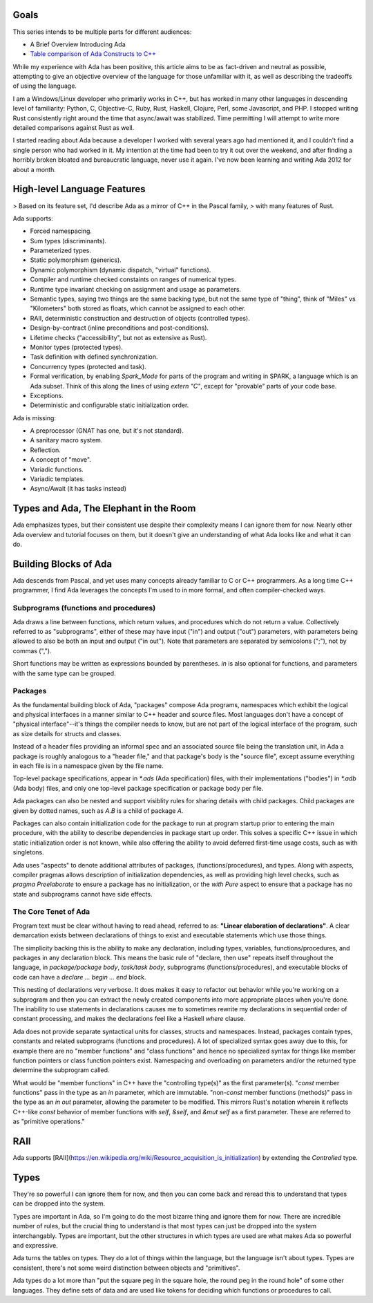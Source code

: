 Goals
==============================================================================

This series intends to be multiple parts for different audiences:

- A Brief Overview Introducing Ada
- `Table comparison of Ada Constructs to C++ <comparison.html>`_

While my experience with Ada has been positive, this article aims to be as 
fact-driven and neutral as possible, attempting to give an objective
overview of the language for those unfamiliar with it, as well as 
describing the tradeoffs of using the language.

I am a Windows/Linux developer who primarily works in C++, but
has worked in many other languages in descending level of familiarity: Python,
C, Objective-C, Ruby, Rust, Haskell, Clojure, Perl, some Javascript, and PHP.
I stopped writing Rust consistently right around the time that async/await was
stabilized.  Time permitting I will attempt to write more detailed comparisons
against Rust as well.

I started reading about Ada because a developer I worked with several years 
ago had mentioned it, and I couldn't find a single person who had worked in it.
My intention at the time had been to try it out over the weekend, and after
finding a horribly broken bloated and bureaucratic language, never use it again.
I've now been learning and writing Ada 2012 for about a month.

High-level Language Features
==============================================================================

> Based on its feature set, I'd describe Ada as a mirror of C++ in the Pascal family,
> with many features of Rust.

Ada supports:

- Forced namespacing.
- Sum types (discriminants).
- Parameterized types.
- Static polymorphism (generics).
- Dynamic polymorphism (dynamic dispatch, "virtual" functions).
- Compiler and runtime checked constaints on ranges of numerical types.
- Runtime type invariant checking on assignment and usage as parameters.
- Semantic types, saying two things are the same backing type, but not the same type of "thing", think of "Miles" vs "Kilometers" both stored as floats, which cannot be assigned to each other.
- RAII, deterministic construction and destruction of objects (controlled types).
- Design-by-contract (inline preconditions and post-conditions).
- Lifetime checks ("accessibility", but not as extensive as Rust).
- Monitor types (protected types).
- Task definition with defined synchronization.
- Concurrency types (protected and task).
- Formal verification, by enabling `Spark_Mode` for parts of the program and
  writing in SPARK, a language which is an Ada subset.  Think of this along the lines of using `extern "C"`, except for "provable" parts of your code base.
- Exceptions.
- Deterministic and configurable static initialization order.

Ada is missing:

- A preprocessor (GNAT has one, but it's not standard).
- A sanitary macro system.
- Reflection.
- A concept of "move".
- Variadic functions.
- Variadic templates.
- Async/Await (it has tasks instead)

Types and Ada, The Elephant in the Room
==============================================================================

Ada emphasizes types, but their consistent use despite their complexity
means I can ignore them for now.  Nearly other Ada overview and tutorial
focuses on them, but it doesn't give an understanding of what Ada looks like
and what it can do.

Building Blocks of Ada
==============================================================================

Ada descends from Pascal, and yet uses many concepts already familiar to C or
C++ programmers.  As a long time C++ programmer, I find Ada leverages the concepts
I'm used to in more formal, and often compiler-checked ways.

Subprograms (functions and procedures)
------------------------------------------------------------------------------

Ada draws a line between functions, which return values, and procedures which
do not return a value.  Collectively referred to as "subprograms", either of
these may have input ("in") and output ("out") parameters, with parameters
being allowed to also be both an input and output ("in out").  Note that 
parameters are separated by semicolons (";"), not by commas (",").

.. code-block: Ada

    procedure Rectangle_Area(Width : in Float; Height : in Float; Area : out Float) is
    begin
        Area := Width * Height;
    end Rectangle_Area;


    function Rectangle_Area(Width : Float; Height : Float) return Float is
    begin
        return Width * Height;
    end Rectangle_Area;


Short functions may be written as expressions bounded by parentheses.  `in` is
also optional for functions, and parameters with the same type can be grouped.

.. code-block: Ada

    function Rectangle_Area(Width, Height : Float) return Float is (Width * Height);


Packages
------------------------------------------------------------------------------

As the fundamental building block of Ada, "packages" compose Ada programs,
namespaces which exhibit the logical and physical interfaces in a manner
similar to C++ header and source files.  Most languages don't have a concept
of "physical interface"--it's things the compiler needs to know, but 
are not part of the logical interface of the program, such as 
size details for structs and classes.  

Instead of a header files providing an informal spec and an associated source
file being the translation unit, in Ada a package is roughly analogous to a
"header file," and that package's body is the "source file", except assume
everything in each file is in a namespace given by the file name. 

Top-level package specifications, appear in `*.ads` (Ada specification) files,
with their implementations ("bodies") in `*.adb` (Ada body) files, and only
one top-level package specification or package body per file.

Ada packages can also be nested and support visiblity rules for sharing details
with child packages.  Child packages are given by dotted names, such as `A.B`
is a child of package `A`.

Packages can also contain initialization code for the package to run at program
startup prior to entering the main procedure, with the ability to describe
dependencies in package start up order. This solves a specific C++ issue in
which static initialization order is not known, while also offering the ability
to avoid deferred first-time usage costs, such as with singletons.

Ada uses "aspects" to denote additional attributes of packages,  (functions/procedures), and
types.  Along with aspects, compiler pragmas allows description of initialization
dependencies, as well as providing high level checks, such as `pragma Preelaborate`
to ensure a package has no initialization, or the `with Pure` aspect to ensure
that a package has no state and subprograms cannot have side effects.

.. code-block: Ada

    ------------------------------------------------------------------------------
    -- Example.ads
    --
    -- Package specification
    package Example is
        -- interface

        -- Analogous to a struct.
        type Scorpio is record;
            Sample : Integer;
        end record;

        -- "Class declaration"
        type Capricorn is private;

    private
        -- physical interface

        -- "Class definition"
        type Capricorn is record
            Age : Integer;
        end record;
    end Example;

    ------------------------------------------------------------------------------
    -- in Example.adb
    --
    -- Package body
    package body Example is
        -- implementation details

        -- Function used only in implementation
        procedure Foo is
        begin
            null;
        end Foo;

    begin -- (optional)
        -- Initialization code to run at startup (optional)
    end Example;


.. code-block: c++

    //////////////////////////////////////////////////////////////////////////////
    // Sample.h
    #pragma once
    namespace Example {

    struct Scorpio {
        int sample;
    };

    // Public interface
    class Capricorn {
    public:
        Capricorn();

    private:
        // Part of the physical interface, since compilers need to know the size of the
        // struct when passed by value or used on the stack.
        //
        // Physical interface, visible due to technical limitations of the
        // compilation model, since compilers need to know the size of the
        // struct when passed by value or used on the stack.
        int age;
    };

    } // namespace Example

    //////////////////////////////////////////////////////////////////////////////
    // Sample.cpp
    // Implementation details.
    namespace Example {

    namespace {
    // Function used only in implementation.
    void foo() {}
    } // namespace

    Capricorn::Capricorn {}

    } // namespace Example


The Core Tenet of Ada
------------------------------------------------------------------------------

Program text must be clear without having to read ahead, referred to as:
**"Linear elaboration of declarations"**.  A clear demarcation exists between
declarations of things to exist and executable statements which use those things.

The simplicity backing this is the ability to make any declaration, including
types, variables, functions/procedures, and packages in any declaration block.  This means
the basic rule of "declare, then use" repeats itself throughout the language,
in `package/package body`, `task/task body`, subprograms
(functions/procedures), and executable blocks of code can have a
`declare ... begin ... end` block.

.. code-block: Ada

    package P is
        -- Not declaring Foo here is like making the function `static` in C or C++ or
        -- putting it into an anonymous namespace.
        procedure Foo;
    end P;

    package body P is
        -- Declarations for the body of P go here.

        procedure Foo is
            -- Declarations for Foo can go here.

            -- Declare a function, only visible to Foo, to be used to implement Foo.
            procedure Bar is
            begin
                null; -- "null statement" here since this function actually does nothing.
                    -- and one statement is required.
            end Bar;
        begin
            -- Executable statements go here.
            Ada.Text_IO.Put_Line("Hello, World!");
            
            declare
                -- Declare a package here, inside the function, to show that you can.
                package Wat is
                    -- Declare a new type, which has the same set of possible values
                    -- as a Float, but is different than a Float.
                    type Capricorn is new Float;
                end Wat;

                -- A constant created using the package defined inside of Foo.
                -- Temporary variables can be declared here too.
                Temp: constant Wat.Capricorn := 0.0;
            begin
                -- Print "0.0".
                -- "Image" is the Ada idiomatic equivalent of toString().
                -- ' is "tick" and is used to access compiler-defined properties of types.
                Ada.Text_IO.Put_Line(Wat.Capricorn'Image(Temp));

                -- Call the helper procedure defined in Foo.
                -- Procedures and functions without parameters are called
                -- without parentheses.
                Bar;
            end;
        end Foo;
    begin
        -- Static initialization body of P.
    end P;

This nesting of declarations very verbose.  It does makes it easy to refactor
out behavior while you're working on a subprogram and then you can extract
the newly created components into more appropriate places when you're done.
The inability to use statements in declarations causes me to sometimes rewrite
my declarations in sequential order of constant processing, and makes the
declarations feel like a Haskell `where` clause.

.. code-block: ada

    function Evaluate
        (Ctx : in out Context; Line : in Ada.Strings.Unbounded.Unbounded_String)
          return Evaluate_Result is
        use Ada.Containers;
        use type Ada.Strings.Unbounded.Unbounded_String;
        Whitespace     : constant Ada.Strings.Maps.Character_Set := Ada.Strings.Maps.To_Set (" ");
        Sanitized_Line : constant Ada.Strings.Unbounded.Unbounded_String :=
                           Ada.Strings.Unbounded.Trim (Line, Whitespace, Whitespace);
        Words          : String_Vectors.Vector := Split (Sanitized_Line);
        Command        : constant Ada.Strings.Unbounded.Unbounded_String := (if Words.Length > 0 then Words.First_Element else Ada.Strings.Unbounded.Null_Unbounded_String);
    begin
        -- ...

Ada does not provide separate syntactical units for classes, structs and
namespaces.  Instead, packages contain types, constants and related subprograms
(functions and procedures).  A lot of specialized syntax goes away due to
this, for example there are no "member functions" and "class functions" and
hence no specialized syntax for things like member function pointers or class
function pointers exist.  Namespacing and overloading on parameters and/or the returned type determine
the subprogram called.

What would be "member functions" in C++ have the "controlling type(s)" as the
first parameter(s).  "`const` member functions" pass in the type as an `in` parameter,
which are immutable.  "non-`const` member functions (methods)" pass in the type as an
`in out` parameter, allowing the parameter to be modified.  This mirrors
Rust's notation wherein it reflects C++-like `const` behavior of member
functions with `self`, `&self`, and `&mut self` as a first parameter.
These are referred to as "primitive operations."

.. code-block: ada

    -- Box "non-const function"
	procedure Move(Box : in out AABB2; Direction : Float2) is
	begin
		Box.Min := Box.Min + Direction;
		Box.Max := Box.Max + Direction;
	end Scale;
    
.. code-block: ada

    -- Box "const function"
	function Midpoint(Box : in AABB2) return Float is
	begin
		return (Box.Min + Box.Max) / 2.0;
	end Scale;
    

RAII
==============================================================================

Ada supports [RAII](https://en.wikipedia.org/wiki/Resource_acquisition_is_initialization)
by extending the `Controlled` type.

.. code-block: ada

    with Ada.Finalization;  use Ada.Finalization;
    package Sample is
        -- "Controlled" types exhibit RAII behavior:
        type Capricorn is new Controlled with
        record
            Dummy : Integer;
        end record;

        overriding procedure Initialize(C : in out Capricorn);
            -- Initialization after creation.

        overriding procedure Adjust(C : in out Capricorn);    
            -- Adjustment after assignment.

        overriding procedure Finalize(C : in out Capricorn);
            -- Different than Java's Finalize, in that it's deterministic and more
            -- analogous to a C++ destructor.
            
        -- If you don't want one of these do to anything, you can avoid writing a
        -- definition in the package body and define the function as "do nothing"
        -- by writing:
        --
        -- overriding procedure Finalize(C : in out Capricorn) is null;
    end Sample;

    package body Sample is
        procedure Initialize(C : in out Capricorn) is
        begin
            -- Do something on initialize.
        end Initialize;

        procedure Adjust(C : in out Capricorn) is
        begin
            -- Adjustment after assignment.
            -- 
            -- If you want Adjust to do the same as Initialize and use the same object
            -- code without generating a separate function, you can just do
            -- procedure Adjust(C: in out Capricorn) renames Initialize;
        end Adjust;

        overriding procedure Finalize(C : in out Capricorn);
            -- Different than Java's Finalize, in that it's deterministic and more
            -- analogous to a C++ destructor.
    end Sample;


.. code-block: c++

    class Capricorn {
    public:
        // Similar for all constructors.
        Capricorn () {}

        // Copy constructor.
        Capricorn(const Capricorn&) {}

        // Move constructor.
        Capricorn(Capricorn&&) {}

        // Copy assignment.
        Capricorn& operator=(const Capricorn&) { return *this; }

        // Move assignment.
        Capricorn&& operator=(Capricorn&&) { return *this; }

        // Destructor.
        ~Capricorn () {}
    };


Types
=====

They're so powerful I can ignore them for now,
and then you can come back and reread this to understand that types can be
dropped into the system.

Types are important in Ada, so I'm going to do the most bizarre thing and
ignore them for now.  There are incredible number of rules, but the
crucial thing to understand is that most types can just be dropped into
the system interchangably.  Types are important, but the other structures
in which types are used are what makes Ada so powerful and expressive.

Ada turns the tables on types.  They do a lot of things within the language,
but the language isn't about types.  Types are consistent, there's not some
weird distinction between objects and "primitives".

Ada types do a lot more than "put the square peg in the square hole, the round
peg in the round hole" of some other languages.  They define sets of data and
are used like tokens for deciding which functions or procedures to call.
